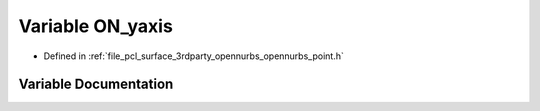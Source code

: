 .. _exhale_variable_opennurbs__point_8h_1a3163bf9af3f423bc3a77a7c7e689739f:

Variable ON_yaxis
=================

- Defined in :ref:`file_pcl_surface_3rdparty_opennurbs_opennurbs_point.h`


Variable Documentation
----------------------


.. doxygenvariable:: ON_yaxis
